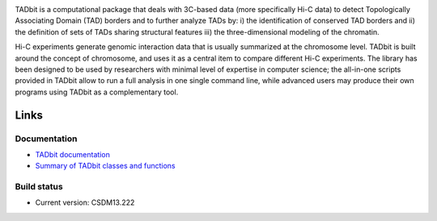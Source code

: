 
.. image:: https://github.com/3DGenomes/tadbit/raw/master/doc/source/pictures/TADbit_logo.png
   :height: 50
   :width: 240


TADbit is a computational package that deals with 3C-based data (more specifically Hi-C data) to detect Topologically Associating Domain (TAD) borders and to further analyze TADs by: i) the identification of conserved TAD borders and ii) the definition of sets of TADs sharing structural features iii) the three-dimensional modeling of the chromatin.

Hi-C experiments generate genomic interaction data that is usually summarized at the chromosome level. TADbit is built around the concept of chromosome, and uses it as a central item to compare different Hi-C experiments. The library has been designed to be used by researchers with minimal level of expertise in computer science; the all-in-one scripts provided in TADbit allow to run a full analysis in one single command line, while advanced users may produce their own programs using TADbit as a complementary tool.

Links
=====

Documentation
-------------

* `TADbit documentation <http://3dgenomes.github.io/tadbit/>`_
* `Summary of TADbit classes and functions <https://github.com/3DGenomes/tadbit/blob/master/doc/summary.rst>`_


Build status
------------

.. image::  https://travis-ci.org/3DGenomes/tadbit.png?branch=master
   :target: https://travis-ci.org/3DGenomes/tadbit


* Current version: CSDM13.222